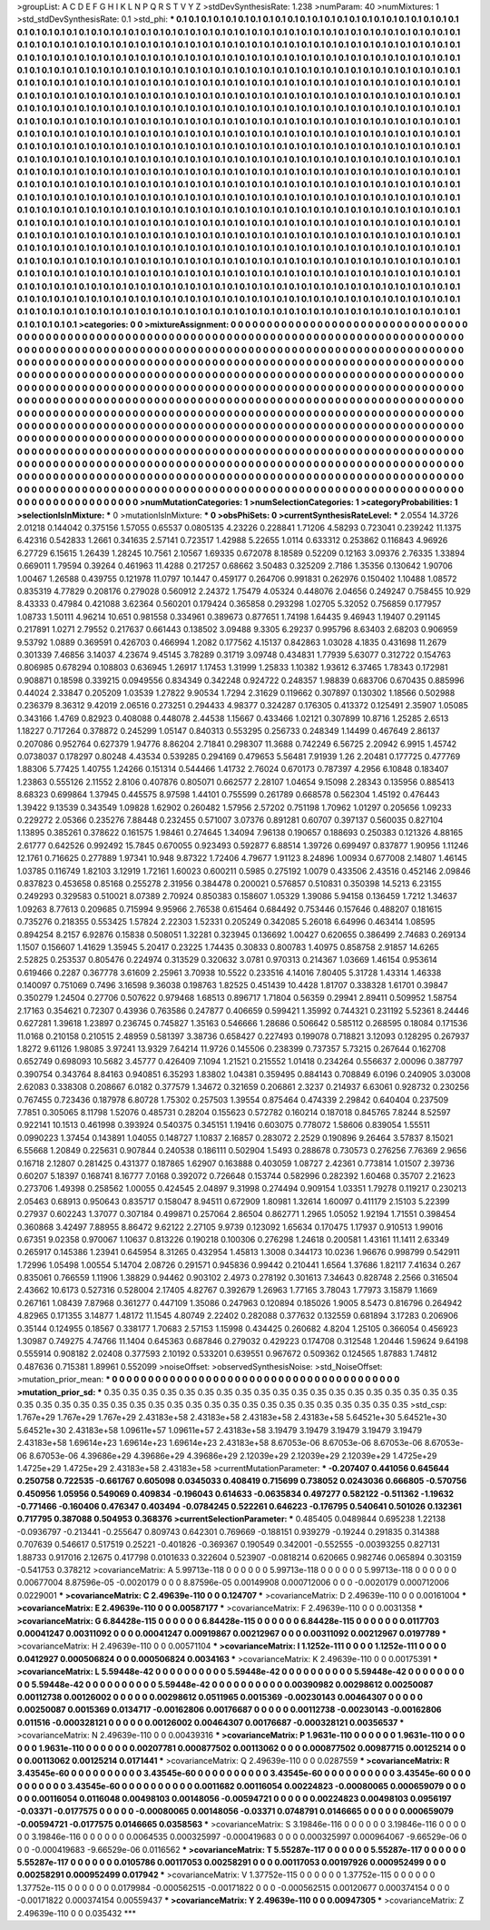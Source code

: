 >groupList:
A C D E F G H I K L
N P Q R S T V Y Z 
>stdDevSynthesisRate:
1.238 
>numParam:
40
>numMixtures:
1
>std_stdDevSynthesisRate:
0.1
>std_phi:
***
0.1 0.1 0.1 0.1 0.1 0.1 0.1 0.1 0.1 0.1
0.1 0.1 0.1 0.1 0.1 0.1 0.1 0.1 0.1 0.1
0.1 0.1 0.1 0.1 0.1 0.1 0.1 0.1 0.1 0.1
0.1 0.1 0.1 0.1 0.1 0.1 0.1 0.1 0.1 0.1
0.1 0.1 0.1 0.1 0.1 0.1 0.1 0.1 0.1 0.1
0.1 0.1 0.1 0.1 0.1 0.1 0.1 0.1 0.1 0.1
0.1 0.1 0.1 0.1 0.1 0.1 0.1 0.1 0.1 0.1
0.1 0.1 0.1 0.1 0.1 0.1 0.1 0.1 0.1 0.1
0.1 0.1 0.1 0.1 0.1 0.1 0.1 0.1 0.1 0.1
0.1 0.1 0.1 0.1 0.1 0.1 0.1 0.1 0.1 0.1
0.1 0.1 0.1 0.1 0.1 0.1 0.1 0.1 0.1 0.1
0.1 0.1 0.1 0.1 0.1 0.1 0.1 0.1 0.1 0.1
0.1 0.1 0.1 0.1 0.1 0.1 0.1 0.1 0.1 0.1
0.1 0.1 0.1 0.1 0.1 0.1 0.1 0.1 0.1 0.1
0.1 0.1 0.1 0.1 0.1 0.1 0.1 0.1 0.1 0.1
0.1 0.1 0.1 0.1 0.1 0.1 0.1 0.1 0.1 0.1
0.1 0.1 0.1 0.1 0.1 0.1 0.1 0.1 0.1 0.1
0.1 0.1 0.1 0.1 0.1 0.1 0.1 0.1 0.1 0.1
0.1 0.1 0.1 0.1 0.1 0.1 0.1 0.1 0.1 0.1
0.1 0.1 0.1 0.1 0.1 0.1 0.1 0.1 0.1 0.1
0.1 0.1 0.1 0.1 0.1 0.1 0.1 0.1 0.1 0.1
0.1 0.1 0.1 0.1 0.1 0.1 0.1 0.1 0.1 0.1
0.1 0.1 0.1 0.1 0.1 0.1 0.1 0.1 0.1 0.1
0.1 0.1 0.1 0.1 0.1 0.1 0.1 0.1 0.1 0.1
0.1 0.1 0.1 0.1 0.1 0.1 0.1 0.1 0.1 0.1
0.1 0.1 0.1 0.1 0.1 0.1 0.1 0.1 0.1 0.1
0.1 0.1 0.1 0.1 0.1 0.1 0.1 0.1 0.1 0.1
0.1 0.1 0.1 0.1 0.1 0.1 0.1 0.1 0.1 0.1
0.1 0.1 0.1 0.1 0.1 0.1 0.1 0.1 0.1 0.1
0.1 0.1 0.1 0.1 0.1 0.1 0.1 0.1 0.1 0.1
0.1 0.1 0.1 0.1 0.1 0.1 0.1 0.1 0.1 0.1
0.1 0.1 0.1 0.1 0.1 0.1 0.1 0.1 0.1 0.1
0.1 0.1 0.1 0.1 0.1 0.1 0.1 0.1 0.1 0.1
0.1 0.1 0.1 0.1 0.1 0.1 0.1 0.1 0.1 0.1
0.1 0.1 0.1 0.1 0.1 0.1 0.1 0.1 0.1 0.1
0.1 0.1 0.1 0.1 0.1 0.1 0.1 0.1 0.1 0.1
0.1 0.1 0.1 0.1 0.1 0.1 0.1 0.1 0.1 0.1
0.1 0.1 0.1 0.1 0.1 0.1 0.1 0.1 0.1 0.1
0.1 0.1 0.1 0.1 0.1 0.1 0.1 0.1 0.1 0.1
0.1 0.1 0.1 0.1 0.1 0.1 0.1 0.1 0.1 0.1
0.1 0.1 0.1 0.1 0.1 0.1 0.1 0.1 0.1 0.1
0.1 0.1 0.1 0.1 0.1 0.1 0.1 0.1 0.1 0.1
0.1 0.1 0.1 0.1 0.1 0.1 0.1 0.1 0.1 0.1
0.1 0.1 0.1 0.1 0.1 0.1 0.1 0.1 0.1 0.1
0.1 0.1 0.1 0.1 0.1 0.1 0.1 0.1 0.1 0.1
0.1 0.1 0.1 0.1 0.1 0.1 0.1 0.1 0.1 0.1
0.1 0.1 0.1 0.1 0.1 0.1 0.1 0.1 0.1 0.1
0.1 0.1 0.1 0.1 0.1 0.1 0.1 0.1 0.1 0.1
0.1 0.1 0.1 0.1 0.1 0.1 0.1 0.1 0.1 0.1
0.1 0.1 0.1 0.1 0.1 0.1 0.1 0.1 0.1 0.1
0.1 0.1 0.1 0.1 0.1 0.1 0.1 0.1 0.1 0.1
0.1 0.1 0.1 0.1 0.1 0.1 0.1 0.1 0.1 0.1
0.1 0.1 0.1 0.1 0.1 0.1 0.1 0.1 0.1 0.1
0.1 0.1 0.1 0.1 0.1 0.1 0.1 0.1 0.1 0.1
0.1 0.1 0.1 0.1 0.1 0.1 0.1 0.1 0.1 0.1
0.1 0.1 0.1 0.1 0.1 0.1 0.1 0.1 0.1 0.1
0.1 0.1 0.1 0.1 0.1 0.1 0.1 0.1 0.1 0.1
0.1 0.1 0.1 0.1 0.1 0.1 0.1 0.1 0.1 0.1
0.1 0.1 0.1 0.1 0.1 0.1 0.1 0.1 0.1 0.1
0.1 0.1 0.1 0.1 0.1 0.1 0.1 0.1 0.1 0.1
0.1 0.1 0.1 0.1 0.1 0.1 0.1 0.1 0.1 0.1
0.1 0.1 0.1 0.1 0.1 0.1 0.1 0.1 0.1 0.1
0.1 0.1 0.1 0.1 0.1 0.1 0.1 0.1 0.1 0.1
0.1 0.1 0.1 0.1 0.1 0.1 0.1 0.1 0.1 0.1
0.1 0.1 0.1 0.1 0.1 0.1 0.1 0.1 0.1 0.1
0.1 0.1 0.1 0.1 0.1 0.1 0.1 0.1 0.1 0.1
0.1 0.1 0.1 0.1 0.1 0.1 0.1 0.1 0.1 0.1
0.1 0.1 0.1 0.1 0.1 0.1 0.1 0.1 0.1 0.1
0.1 0.1 0.1 0.1 0.1 0.1 0.1 0.1 0.1 0.1
0.1 0.1 0.1 0.1 0.1 0.1 0.1 0.1 0.1 0.1
0.1 0.1 0.1 0.1 0.1 0.1 0.1 0.1 0.1 0.1
0.1 0.1 0.1 0.1 0.1 0.1 0.1 0.1 0.1 0.1
0.1 0.1 0.1 0.1 0.1 0.1 0.1 0.1 0.1 0.1
0.1 0.1 0.1 0.1 0.1 0.1 0.1 0.1 0.1 0.1
0.1 0.1 0.1 0.1 0.1 0.1 0.1 0.1 0.1 0.1
0.1 0.1 0.1 0.1 0.1 0.1 0.1 0.1 0.1 0.1
0.1 0.1 0.1 0.1 0.1 0.1 0.1 0.1 0.1 0.1
0.1 0.1 0.1 0.1 0.1 0.1 0.1 0.1 0.1 0.1
0.1 0.1 0.1 0.1 0.1 0.1 0.1 0.1 0.1 0.1
0.1 0.1 0.1 0.1 0.1 0.1 0.1 0.1 0.1 0.1
0.1 0.1 0.1 0.1 0.1 0.1 0.1 0.1 0.1 0.1
0.1 0.1 0.1 0.1 0.1 0.1 0.1 0.1 0.1 0.1
0.1 0.1 0.1 0.1 0.1 0.1 0.1 0.1 0.1 0.1
0.1 0.1 0.1 0.1 0.1 0.1 0.1 0.1 0.1 0.1
0.1 0.1 0.1 0.1 0.1 0.1 0.1 0.1 0.1 0.1
0.1 0.1 0.1 0.1 0.1 0.1 
>categories:
0 0
>mixtureAssignment:
0 0 0 0 0 0 0 0 0 0 0 0 0 0 0 0 0 0 0 0 0 0 0 0 0 0 0 0 0 0 0 0 0 0 0 0 0 0 0 0 0 0 0 0 0 0 0 0 0 0
0 0 0 0 0 0 0 0 0 0 0 0 0 0 0 0 0 0 0 0 0 0 0 0 0 0 0 0 0 0 0 0 0 0 0 0 0 0 0 0 0 0 0 0 0 0 0 0 0 0
0 0 0 0 0 0 0 0 0 0 0 0 0 0 0 0 0 0 0 0 0 0 0 0 0 0 0 0 0 0 0 0 0 0 0 0 0 0 0 0 0 0 0 0 0 0 0 0 0 0
0 0 0 0 0 0 0 0 0 0 0 0 0 0 0 0 0 0 0 0 0 0 0 0 0 0 0 0 0 0 0 0 0 0 0 0 0 0 0 0 0 0 0 0 0 0 0 0 0 0
0 0 0 0 0 0 0 0 0 0 0 0 0 0 0 0 0 0 0 0 0 0 0 0 0 0 0 0 0 0 0 0 0 0 0 0 0 0 0 0 0 0 0 0 0 0 0 0 0 0
0 0 0 0 0 0 0 0 0 0 0 0 0 0 0 0 0 0 0 0 0 0 0 0 0 0 0 0 0 0 0 0 0 0 0 0 0 0 0 0 0 0 0 0 0 0 0 0 0 0
0 0 0 0 0 0 0 0 0 0 0 0 0 0 0 0 0 0 0 0 0 0 0 0 0 0 0 0 0 0 0 0 0 0 0 0 0 0 0 0 0 0 0 0 0 0 0 0 0 0
0 0 0 0 0 0 0 0 0 0 0 0 0 0 0 0 0 0 0 0 0 0 0 0 0 0 0 0 0 0 0 0 0 0 0 0 0 0 0 0 0 0 0 0 0 0 0 0 0 0
0 0 0 0 0 0 0 0 0 0 0 0 0 0 0 0 0 0 0 0 0 0 0 0 0 0 0 0 0 0 0 0 0 0 0 0 0 0 0 0 0 0 0 0 0 0 0 0 0 0
0 0 0 0 0 0 0 0 0 0 0 0 0 0 0 0 0 0 0 0 0 0 0 0 0 0 0 0 0 0 0 0 0 0 0 0 0 0 0 0 0 0 0 0 0 0 0 0 0 0
0 0 0 0 0 0 0 0 0 0 0 0 0 0 0 0 0 0 0 0 0 0 0 0 0 0 0 0 0 0 0 0 0 0 0 0 0 0 0 0 0 0 0 0 0 0 0 0 0 0
0 0 0 0 0 0 0 0 0 0 0 0 0 0 0 0 0 0 0 0 0 0 0 0 0 0 0 0 0 0 0 0 0 0 0 0 0 0 0 0 0 0 0 0 0 0 0 0 0 0
0 0 0 0 0 0 0 0 0 0 0 0 0 0 0 0 0 0 0 0 0 0 0 0 0 0 0 0 0 0 0 0 0 0 0 0 0 0 0 0 0 0 0 0 0 0 0 0 0 0
0 0 0 0 0 0 0 0 0 0 0 0 0 0 0 0 0 0 0 0 0 0 0 0 0 0 0 0 0 0 0 0 0 0 0 0 0 0 0 0 0 0 0 0 0 0 0 0 0 0
0 0 0 0 0 0 0 0 0 0 0 0 0 0 0 0 0 0 0 0 0 0 0 0 0 0 0 0 0 0 0 0 0 0 0 0 0 0 0 0 0 0 0 0 0 0 0 0 0 0
0 0 0 0 0 0 0 0 0 0 0 0 0 0 0 0 0 0 0 0 0 0 0 0 0 0 0 0 0 0 0 0 0 0 0 0 0 0 0 0 0 0 0 0 0 0 0 0 0 0
0 0 0 0 0 0 0 0 0 0 0 0 0 0 0 0 0 0 0 0 0 0 0 0 0 0 0 0 0 0 0 0 0 0 0 0 0 0 0 0 0 0 0 0 0 0 0 0 0 0
0 0 0 0 0 0 
>numMutationCategories:
1
>numSelectionCategories:
1
>categoryProbabilities:
1 
>selectionIsInMixture:
***
0 
>mutationIsInMixture:
***
0 
>obsPhiSets:
0
>currentSynthesisRateLevel:
***
2.0554 14.3726 2.01218 0.144042 0.375156 1.57055 0.65537 0.0805135 4.23226 0.228841
1.71206 4.58293 0.723041 0.239242 11.1375 6.42316 0.542833 1.2661 0.341635 2.57141
0.723517 1.42988 5.22655 1.0114 0.633312 0.253862 0.116843 4.96926 6.27729 6.15615
1.26439 1.28245 10.7561 2.10567 1.69335 0.672078 8.18589 0.52209 0.12163 3.09376
2.76335 1.33894 0.669011 1.79594 0.39264 0.461963 11.4288 0.217257 0.68662 3.50483
0.325209 2.7186 1.35356 0.130642 1.90706 1.00467 1.26588 0.439755 0.121978 11.0797
10.1447 0.459177 0.264706 0.991831 0.262976 0.150402 1.10488 1.08572 0.835319 4.77829
0.208176 0.279028 0.560912 2.24372 1.75479 4.05324 0.448076 2.04656 0.249247 0.758455
10.929 8.43333 0.47984 0.421088 3.62364 0.560201 0.179424 0.365858 0.293298 1.02705
5.32052 0.756859 0.177957 1.08733 1.50111 4.96214 10.651 0.981558 0.334961 0.389673
0.877651 1.74198 1.64435 9.46943 1.19407 0.291145 0.217891 1.0271 2.79552 0.217637
0.661443 0.138502 3.09488 9.3305 6.29237 0.995796 8.63403 2.68203 0.906959 9.53792
1.0889 0.369591 0.426703 0.466994 1.2082 0.177562 4.15137 0.842863 1.03028 4.1835
0.431698 11.2679 0.301339 7.46856 3.14037 4.23674 9.45145 3.78289 0.31719 3.09748
0.434831 1.77939 5.63077 0.312722 0.154763 0.806985 0.678294 0.108803 0.636945 1.26917
1.17453 1.31999 1.25833 1.10382 1.93612 6.37465 1.78343 0.172981 0.908871 0.18598
0.339215 0.0949556 0.834349 0.342248 0.924722 0.248357 1.98839 0.683706 0.670435 0.885996
0.44024 2.33847 0.205209 1.03539 1.27822 9.90534 1.7294 2.31629 0.119662 0.307897
0.130302 1.18566 0.502988 0.236379 8.36312 9.42019 2.06516 0.273251 0.294433 4.98377
0.324287 0.176305 0.413372 0.125491 2.35907 1.05085 0.343166 1.4769 0.82923 0.408088
0.448078 2.44538 1.15667 0.433466 1.02121 0.307899 10.8716 1.25285 2.6513 1.18227
0.717264 0.378872 0.245299 1.05147 0.840313 0.553295 0.256733 0.248349 1.14499 0.467649
2.86137 0.207086 0.952764 0.627379 1.94776 8.86204 2.71841 0.298307 11.3688 0.742249
6.56725 2.20942 6.9915 1.45742 0.0738037 0.178297 0.80248 4.43534 0.539285 0.294169
0.479653 5.56481 7.91939 1.26 2.20481 0.177725 0.477769 1.88306 5.77425 1.40755
1.24266 0.151314 0.544466 1.41732 2.76024 0.670173 0.787397 4.2956 6.10848 0.183407
1.23863 0.555126 2.11552 2.8106 0.407876 0.805071 0.662577 2.28107 1.04654 9.15098
2.28343 0.135956 0.885413 8.68323 0.699864 1.37945 0.445575 8.97598 1.44101 0.755599
0.261789 0.668578 0.562304 1.45192 0.476443 1.39422 9.13539 0.343549 1.09828 1.62902
0.260482 1.57956 2.57202 0.751198 1.70962 1.01297 0.205656 1.09233 0.229272 2.05366
0.235276 7.88448 0.232455 0.571007 3.07376 0.891281 0.60707 0.397137 0.560035 0.827104
1.13895 0.385261 0.378622 0.161575 1.98461 0.274645 1.34094 7.96138 0.190657 0.188693
0.250383 0.121326 4.88165 2.61777 0.642526 0.992492 15.7845 0.670055 0.923493 0.592877
6.88514 1.39726 0.699497 0.837877 1.90956 1.11246 12.1761 0.716625 0.277889 1.97341
10.948 9.87322 1.72406 4.79677 1.91123 8.24896 1.00934 0.677008 2.14807 1.46145
1.03785 0.116749 1.82103 3.12919 1.72161 1.60023 0.600211 0.5985 0.275192 1.0079
0.433506 2.43516 0.452146 2.09846 0.837823 0.453658 0.85168 0.255278 2.31956 0.384478
0.200021 0.576857 0.510831 0.350398 14.5213 6.23155 0.249293 0.329583 0.510021 8.07389
2.70924 0.850383 0.158607 1.05329 1.39086 5.94158 0.136459 1.7212 1.34637 1.09263
8.77613 0.209685 0.715994 9.95966 2.76538 0.615464 0.684492 0.753446 0.157646 0.488207
0.181615 0.735276 0.218355 0.553425 1.57824 2.22303 1.52331 0.205249 0.342085 5.26018
6.64996 0.463414 1.08595 0.894254 8.2157 6.92876 0.15838 0.508051 1.32281 0.323945
0.136692 1.00427 0.620655 0.386499 2.74683 0.269134 1.1507 0.156607 1.41629 1.35945
5.20417 0.23225 1.74435 0.30833 0.800783 1.40975 0.858758 2.91857 14.6265 2.52825
0.253537 0.805476 0.224974 0.313529 0.320632 3.0781 0.970313 0.214367 1.03669 1.46154
0.953614 0.619466 0.2287 0.367778 3.61609 2.25961 3.70938 10.5522 0.233516 4.14016
7.80405 5.31728 1.43314 1.46338 0.140097 0.751069 0.7496 3.16598 9.36038 0.198763
1.82525 0.451439 10.4428 1.81707 0.338328 1.61701 0.39847 0.350279 1.24504 0.27706
0.507622 0.979468 1.68513 0.896717 1.71804 0.56359 0.29941 2.89411 0.509952 1.58754
2.17163 0.354621 0.72307 0.43936 0.763586 0.247877 0.406659 0.599421 1.35992 0.744321
0.231192 5.52361 8.24446 0.627281 1.39618 1.23897 0.236745 0.745827 1.35163 0.546666
1.28686 0.506642 0.585112 0.268595 0.18084 0.171536 11.0168 0.210158 0.210515 2.48959
0.581397 3.38736 0.658427 0.227493 0.199078 0.718821 3.12093 0.128295 0.267937 1.8272
9.61126 1.98085 3.97241 13.9329 7.64214 11.9726 0.145506 0.238399 0.737357 5.73215
0.267644 0.162708 0.652749 0.698093 10.5682 3.45777 0.426409 7.1094 1.21521 0.215552
1.01418 0.234264 0.556637 2.00096 0.387797 0.390754 0.343764 8.84163 0.940851 6.35293
1.83802 1.04381 0.359495 0.884143 0.708849 6.0196 0.240905 3.03008 2.62083 0.338308
0.208667 6.0182 0.377579 1.34672 0.321659 0.206861 2.3237 0.214937 6.63061 0.928732
0.230256 0.767455 0.723436 0.187978 6.80728 1.75302 0.257503 1.39554 0.875464 0.474339
2.29842 0.640404 0.237509 7.7851 0.305065 8.11798 1.52076 0.485731 0.28204 0.155623
0.572782 0.160214 0.187018 0.845765 7.8244 8.52597 0.922141 10.1513 0.461998 0.393924
0.540375 0.345151 1.19416 0.603075 0.778072 1.58606 0.839054 1.55511 0.0990223 1.37454
0.143891 1.04055 0.148727 1.10837 2.16857 0.283072 2.2529 0.190896 9.26464 3.57837
8.15021 6.55668 1.20849 0.225631 0.907844 0.240538 0.186111 0.502904 1.5493 0.288678
0.730573 0.276256 7.76369 2.9656 0.16718 2.12807 0.281425 0.431377 0.187865 1.62907
0.163888 0.403059 1.08727 2.42361 0.773814 1.01507 2.39736 0.60207 5.18397 0.168741
8.16777 7.0168 0.392072 0.726648 0.153744 0.582996 0.282392 1.60468 0.35707 2.21623
0.273706 1.49398 0.258562 1.00055 0.424545 2.04897 9.31998 0.274494 0.909154 1.03351
1.79278 0.119217 0.230213 2.05463 0.68913 0.950643 0.835717 0.158047 8.94511 0.672909
1.80981 1.32614 1.60097 0.411179 2.15103 5.22399 0.27937 0.602243 1.37077 0.307184
0.499871 0.257064 2.86504 0.862771 1.2965 1.05052 1.92194 1.71551 0.398454 0.360868
3.42497 7.88955 8.86472 9.62122 2.27105 9.9739 0.123092 1.65634 0.170475 1.17937
0.910513 1.99016 0.67351 9.02358 0.970067 1.10637 0.813226 0.190218 0.100306 0.276298
1.24618 0.200581 1.43161 11.1411 2.63349 0.265917 0.145386 1.23941 0.645954 8.31265
0.432954 1.45813 1.3008 0.344173 10.0236 1.96676 0.998799 0.542911 1.72996 1.05498
1.00554 5.14704 2.08726 0.291571 0.945836 0.99442 0.210441 1.6564 1.37686 1.82117
7.41634 0.267 0.835061 0.766559 1.11906 1.38829 0.94462 0.903102 2.4973 0.278192
0.301613 7.34643 0.828748 2.2566 0.316504 2.43662 10.6173 0.527316 0.528004 2.17405
4.82767 0.392679 1.26963 1.77165 3.78043 1.77973 3.15879 1.1669 0.267161 1.08439
7.87968 0.361277 0.447109 1.35086 0.247963 0.120894 0.185026 1.9005 8.5473 0.816796
0.264942 4.82965 0.171355 3.14877 1.48172 11.1545 4.80749 2.22402 0.282088 0.377632
0.132559 0.681894 3.17283 0.206906 0.35144 0.124955 0.18567 0.338177 1.70683 2.57153
1.15998 0.434425 0.260682 4.8204 1.25105 0.366054 0.456923 1.30987 0.749275 4.74766
11.1404 0.645363 0.687846 0.279032 0.429223 0.174708 0.312548 1.20446 1.59624 9.64198
0.555914 0.908182 2.02408 0.377593 2.10192 0.533201 0.639551 0.967672 0.509362 0.124565
1.87883 1.74812 0.487636 0.715381 1.89961 0.552099 
>noiseOffset:
>observedSynthesisNoise:
>std_NoiseOffset:
>mutation_prior_mean:
***
0 0 0 0 0 0 0 0 0 0
0 0 0 0 0 0 0 0 0 0
0 0 0 0 0 0 0 0 0 0
0 0 0 0 0 0 0 0 0 0
>mutation_prior_sd:
***
0.35 0.35 0.35 0.35 0.35 0.35 0.35 0.35 0.35 0.35
0.35 0.35 0.35 0.35 0.35 0.35 0.35 0.35 0.35 0.35
0.35 0.35 0.35 0.35 0.35 0.35 0.35 0.35 0.35 0.35
0.35 0.35 0.35 0.35 0.35 0.35 0.35 0.35 0.35 0.35
>std_csp:
1.767e+29 1.767e+29 1.767e+29 2.43183e+58 2.43183e+58 2.43183e+58 2.43183e+58 5.64521e+30 5.64521e+30 5.64521e+30
2.43183e+58 1.09611e+57 1.09611e+57 2.43183e+58 3.19479 3.19479 3.19479 3.19479 3.19479 2.43183e+58
1.69614e+23 1.69614e+23 1.69614e+23 2.43183e+58 8.67053e-06 8.67053e-06 8.67053e-06 8.67053e-06 8.67053e-06 4.39686e+29
4.39686e+29 4.39686e+29 2.12039e+29 2.12039e+29 2.12039e+29 1.4725e+29 1.4725e+29 1.4725e+29 2.43183e+58 2.43183e+58
>currentMutationParameter:
***
-0.207407 0.441056 0.645644 0.250758 0.722535 -0.661767 0.605098 0.0345033 0.408419 0.715699
0.738052 0.0243036 0.666805 -0.570756 0.450956 1.05956 0.549069 0.409834 -0.196043 0.614633
-0.0635834 0.497277 0.582122 -0.511362 -1.19632 -0.771466 -0.160406 0.476347 0.403494 -0.0784245
0.522261 0.646223 -0.176795 0.540641 0.501026 0.132361 0.717795 0.387088 0.504953 0.368376
>currentSelectionParameter:
***
0.485405 0.0489844 0.695238 1.22138 -0.0936797 -0.213441 -0.255647 0.809743 0.642301 0.769669
-0.188151 0.939279 -0.19244 0.291835 0.314388 0.707639 0.546617 0.517519 0.25221 -0.401826
-0.369367 0.190549 0.342001 -0.552555 -0.00393255 0.827131 1.88733 0.917016 2.12675 0.417798
0.0101633 0.322604 0.523907 -0.0818214 0.620665 0.982746 0.065894 0.303159 -0.541753 0.378212
>covarianceMatrix:
A
5.99713e-118	0	0	0	0	0	
0	5.99713e-118	0	0	0	0	
0	0	5.99713e-118	0	0	0	
0	0	0	0.00677004	8.87596e-05	-0.0020179	
0	0	0	8.87596e-05	0.00149908	0.000712006	
0	0	0	-0.0020179	0.000712006	0.0229001	
***
>covarianceMatrix:
C
2.49639e-110	0	
0	0.124707	
***
>covarianceMatrix:
D
2.49639e-110	0	
0	0.00161004	
***
>covarianceMatrix:
E
2.49639e-110	0	
0	0.00587177	
***
>covarianceMatrix:
F
2.49639e-110	0	
0	0.0031358	
***
>covarianceMatrix:
G
6.84428e-115	0	0	0	0	0	
0	6.84428e-115	0	0	0	0	
0	0	6.84428e-115	0	0	0	
0	0	0	0.0117703	0.00041247	0.00311092	
0	0	0	0.00041247	0.00919867	0.00212967	
0	0	0	0.00311092	0.00212967	0.0197789	
***
>covarianceMatrix:
H
2.49639e-110	0	
0	0.00571104	
***
>covarianceMatrix:
I
1.1252e-111	0	0	0	
0	1.1252e-111	0	0	
0	0	0.0412927	0.000506824	
0	0	0.000506824	0.0034163	
***
>covarianceMatrix:
K
2.49639e-110	0	
0	0.00175391	
***
>covarianceMatrix:
L
5.59448e-42	0	0	0	0	0	0	0	0	0	
0	5.59448e-42	0	0	0	0	0	0	0	0	
0	0	5.59448e-42	0	0	0	0	0	0	0	
0	0	0	5.59448e-42	0	0	0	0	0	0	
0	0	0	0	5.59448e-42	0	0	0	0	0	
0	0	0	0	0	0.00390982	0.00298612	0.00250087	0.00112738	0.00126002	
0	0	0	0	0	0.00298612	0.0511965	0.0015369	-0.00230143	0.00464307	
0	0	0	0	0	0.00250087	0.0015369	0.0134717	-0.00162806	0.00176687	
0	0	0	0	0	0.00112738	-0.00230143	-0.00162806	0.011516	-0.000328121	
0	0	0	0	0	0.00126002	0.00464307	0.00176687	-0.000328121	0.00356537	
***
>covarianceMatrix:
N
2.49639e-110	0	
0	0.00439316	
***
>covarianceMatrix:
P
1.9631e-110	0	0	0	0	0	
0	1.9631e-110	0	0	0	0	
0	0	1.9631e-110	0	0	0	
0	0	0	0.00207781	0.000877502	0.00113062	
0	0	0	0.000877502	0.00987715	0.00125214	
0	0	0	0.00113062	0.00125214	0.0171441	
***
>covarianceMatrix:
Q
2.49639e-110	0	
0	0.0287559	
***
>covarianceMatrix:
R
3.43545e-60	0	0	0	0	0	0	0	0	0	
0	3.43545e-60	0	0	0	0	0	0	0	0	
0	0	3.43545e-60	0	0	0	0	0	0	0	
0	0	0	3.43545e-60	0	0	0	0	0	0	
0	0	0	0	3.43545e-60	0	0	0	0	0	
0	0	0	0	0	0.0011682	0.00116054	0.00224823	-0.00080065	0.000659079	
0	0	0	0	0	0.00116054	0.0116048	0.00498103	0.00148056	-0.00594721	
0	0	0	0	0	0.00224823	0.00498103	0.0956197	-0.03371	-0.0177575	
0	0	0	0	0	-0.00080065	0.00148056	-0.03371	0.0748791	0.0146665	
0	0	0	0	0	0.000659079	-0.00594721	-0.0177575	0.0146665	0.0358563	
***
>covarianceMatrix:
S
3.19846e-116	0	0	0	0	0	
0	3.19846e-116	0	0	0	0	
0	0	3.19846e-116	0	0	0	
0	0	0	0.0064535	0.000325997	-0.000419683	
0	0	0	0.000325997	0.000964067	-9.66529e-06	
0	0	0	-0.000419683	-9.66529e-06	0.0116562	
***
>covarianceMatrix:
T
5.55287e-117	0	0	0	0	0	
0	5.55287e-117	0	0	0	0	
0	0	5.55287e-117	0	0	0	
0	0	0	0.0105786	0.00117053	0.00258291	
0	0	0	0.00117053	0.00197926	0.000952499	
0	0	0	0.00258291	0.000952499	0.017942	
***
>covarianceMatrix:
V
1.37752e-115	0	0	0	0	0	
0	1.37752e-115	0	0	0	0	
0	0	1.37752e-115	0	0	0	
0	0	0	0.0179984	-0.000562515	-0.00171822	
0	0	0	-0.000562515	0.00120677	0.000374154	
0	0	0	-0.00171822	0.000374154	0.00559437	
***
>covarianceMatrix:
Y
2.49639e-110	0	
0	0.00947305	
***
>covarianceMatrix:
Z
2.49639e-110	0	
0	0.035432	
***
